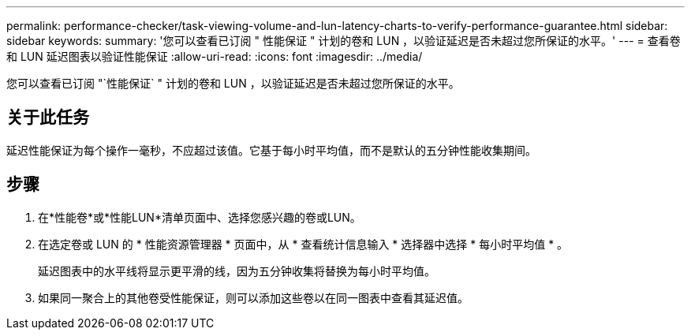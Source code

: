 ---
permalink: performance-checker/task-viewing-volume-and-lun-latency-charts-to-verify-performance-guarantee.html 
sidebar: sidebar 
keywords:  
summary: '您可以查看已订阅 " 性能保证 " 计划的卷和 LUN ，以验证延迟是否未超过您所保证的水平。' 
---
= 查看卷和 LUN 延迟图表以验证性能保证
:allow-uri-read: 
:icons: font
:imagesdir: ../media/


[role="lead"]
您可以查看已订阅 "`性能保证` " 计划的卷和 LUN ，以验证延迟是否未超过您所保证的水平。



== 关于此任务

延迟性能保证为每个操作一毫秒，不应超过该值。它基于每小时平均值，而不是默认的五分钟性能收集期间。



== 步骤

. 在*性能卷*或*性能LUN*清单页面中、选择您感兴趣的卷或LUN。
. 在选定卷或 LUN 的 * 性能资源管理器 * 页面中，从 * 查看统计信息输入 * 选择器中选择 * 每小时平均值 * 。
+
延迟图表中的水平线将显示更平滑的线，因为五分钟收集将替换为每小时平均值。

. 如果同一聚合上的其他卷受性能保证，则可以添加这些卷以在同一图表中查看其延迟值。


